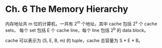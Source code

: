 * Ch. 6 The Memory Hierarchy
内存地址共 m 位的计算机，一共有 2^m 个地址。其中 cache 包括 2^s 个 cache sets，
每个 set 包括 E 个 cache line，每个 line 包括 2^b 的 data block。

cache 可以表示为 (S, E, B, m) 的 tuple，cache 总容量为 S * E * B。
